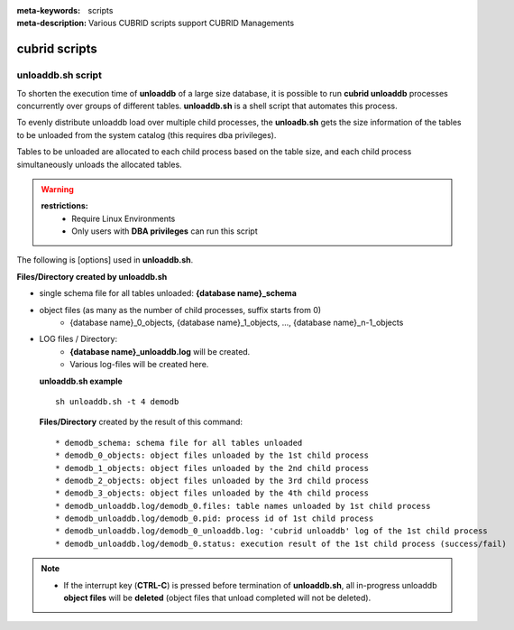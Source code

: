 
:meta-keywords: scripts
:meta-description: Various CUBRID scripts support CUBRID Managements

***************
cubrid scripts
***************

.. _cubrid_scripts_unloaddb_sh:

unloaddb.sh script
==================

To shorten the execution time of **unloaddb** of a large size database, it is possible to run **cubrid unloaddb** processes concurrently over groups of different tables.
**unloaddb.sh** is a shell script that automates this process.

To evenly distribute unloaddb load over multiple child processes, the **unloadb.sh** gets the size information of the tables to be unloaded from the system catalog (this requires dba privileges).

Tables to be unloaded are allocated to each child process based on the table size, and each child process simultaneously unloads the allocated tables.


.. warning::

	**restrictions:**
	  * Require Linux Environments
	  * Only users with **DBA privileges** can run this script

The following is [options] used in **unloaddb.sh**.

.. program:: sh unloaddb.sh

.. option:: -u user

    Specify a user account of a database to be unloaded. If this is not specified, the default is **DBA**. ::

        sh unloaddb.sh -u dba demodb

.. option:: -t no-process

    Number of child processes to run concurrently (default: 8, maximum 16) ::

        sh unloaddb.sh -4 demodb

.. option:: -i input-class-file

    Unload schemas, indexes and data of specified tables in the file. (default: all tables in the database) ::

        sh unloaddb.sh -i table_list.txt demodb

    The following example shows an input file (table_list.txt). ::

        table_1
        table_2
        ..
        table_n

.. option:: -D output-directory

    Specifies the directory in which to create schema and object files. If not specified, files are created in the current directory. ::

        sh unloaddb.sh -D /tmp demodb

.. option:: -s

    Specifies only the schema file will be created (**schema only**). ::

        sh unloaddb.sh -s demodb

.. option:: -d

    Specifies only the data file will be created (**data only**). ::

        sh unloaddb.sh -d demodb

.. option:: -v

    Verbose mode. Show additional information during process (for example size of tables) (**verbose mode**). ::

        sh unloaddb.sh -v demodb


**Files/Directory created by unloaddb.sh**

* single schema file for all tables unloaded: **{database name}_schema**
* object files (as many as the number of child processes, suffix starts from 0)
    * {database name}_0_objects, {database name}_1_objects, ..., {database name}_n-1_objects
* LOG files / Directory:
    * **{database name}_unloaddb.log** will be created.
    * Various log-files will be created here.

  **unloaddb.sh example** ::

	sh unloaddb.sh -t 4 demodb

  **Files/Directory** created by the result of this command: ::

     * demodb_schema: schema file for all tables unloaded
     * demodb_0_objects: object files unloaded by the 1st child process
     * demodb_1_objects: object files unloaded by the 2nd child process
     * demodb_2_objects: object files unloaded by the 3rd child process
     * demodb_3_objects: object files unloaded by the 4th child process
     * demodb_unloaddb.log/demodb_0.files: table names unloaded by 1st child process
     * demodb_unloaddb.log/demodb_0.pid: process id of 1st child process
     * demodb_unloaddb.log/demodb_0_unloaddb.log: 'cubrid unloaddb' log of the 1st child process
     * demodb_unloaddb.log/demodb_0.status: execution result of the 1st child process (success/fail)

.. note::

   * If the interrupt key (**CTRL-C**) is pressed before termination of **unloaddb.sh**, all in-progress unloaddb **object files** will be **deleted** (object files that unload completed will not be deleted).




